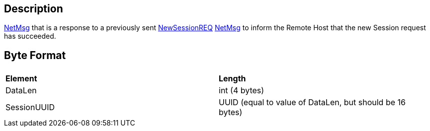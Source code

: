== Description

link:IBME_GeometryService#NetMsg_Class[NetMsg] that is a
response to a previously sent link:NewSessionREQ[NewSessionREQ]
link:IBME_GeometryService#NetMsg_Class[NetMsg] to inform the
Remote Host that the new Session request has succeeded.

== Byte Format

|===
|  |

| *Element*
| *Length*

| DataLen
| int (4 bytes)

| SessionUUID
| UUID (equal to value of DataLen, but should be 16 bytes)
|===
